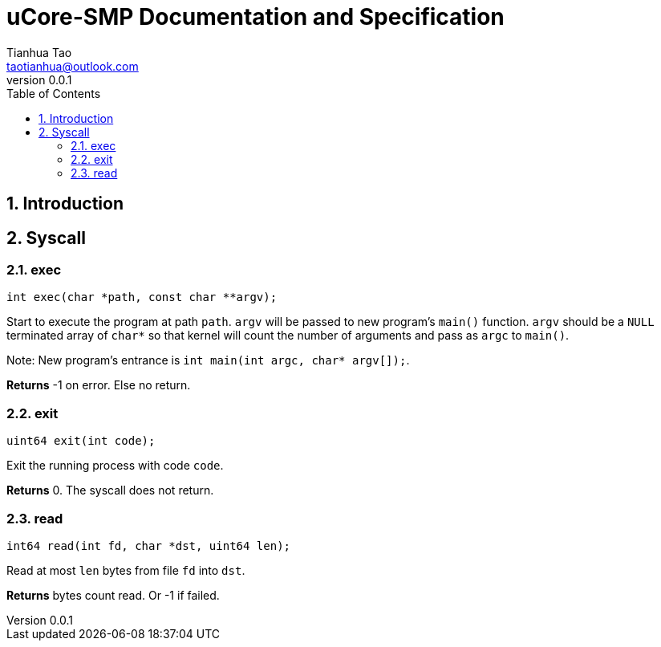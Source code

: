 = uCore-SMP Documentation and Specification
:author: Tianhua Tao
:email: taotianhua@outlook.com
:revnumber: 0.0.1
:sectnums:
:xrefstyle: short
:toc: macro

// table of contents
toc::[]

== Introduction



== Syscall

=== exec

[source, C]
----
int exec(char *path, const char **argv);
----

Start to execute the program at path `path`. `argv` will be passed to new program's `main()` function. `argv` should be a `NULL` terminated array of `char*` so that kernel will count the number of arguments and pass as `argc` to `main()`.

Note: New program's entrance is `int main(int argc, char* argv[]);`.

*Returns* -1 on error. Else no return.

=== exit

[source, C]
----
uint64 exit(int code);
----

Exit the running process with code `code`.

*Returns* 0. The syscall does not return.

=== read

[source, C]
----
int64 read(int fd, char *dst, uint64 len);
----

Read at most `len` bytes from file `fd` into `dst`.

*Returns* bytes count read. Or -1 if failed.
